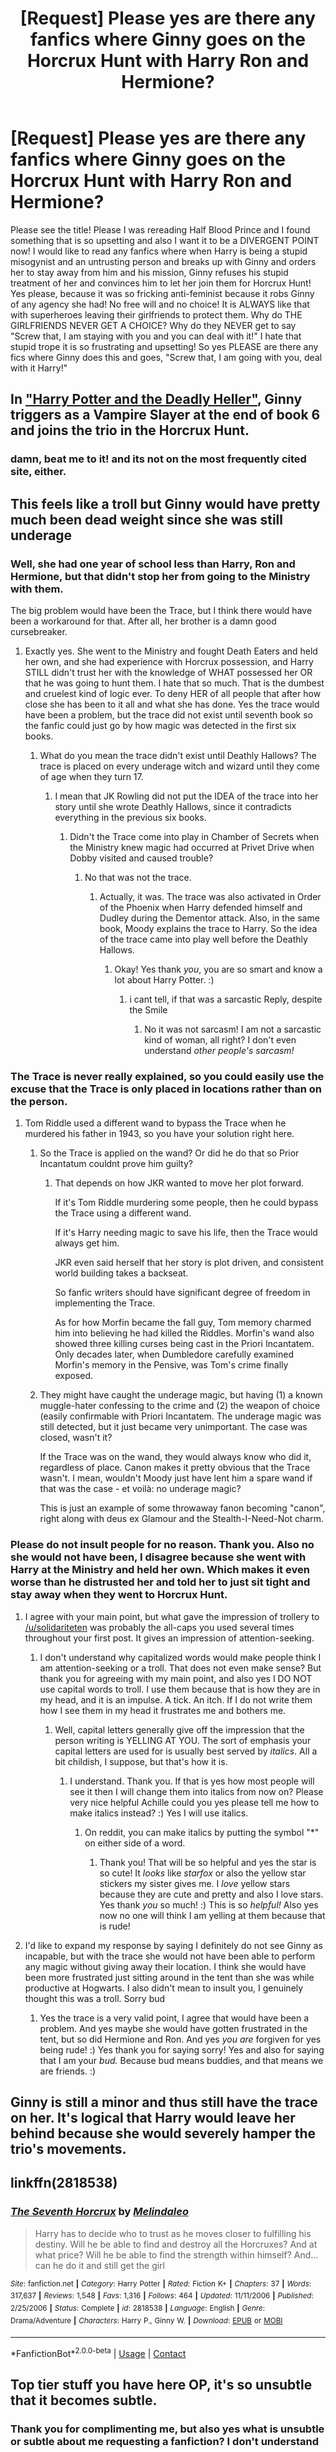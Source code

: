 #+TITLE: [Request] Please yes are there any fanfics where Ginny goes on the Horcrux Hunt with Harry Ron and Hermione?

* [Request] Please yes are there any fanfics where Ginny goes on the Horcrux Hunt with Harry Ron and Hermione?
:PROPERTIES:
:Score: 2
:DateUnix: 1510490505.0
:DateShort: 2017-Nov-12
:FlairText: Request
:END:
Please see the title! Please I was rereading Half Blood Prince and I found something that is so upsetting and also I want it to be a DIVERGENT POINT now! I would like to read any fanfics where when Harry is being a stupid misogynist and an untrusting person and breaks up with Ginny and orders her to stay away from him and his mission, Ginny refuses his stupid treatment of her and convinces him to let her join them for Horcrux Hunt! Yes please, because it was so fricking anti-feminist because it robs Ginny of any agency she had! No free will and no choice! It is ALWAYS like that with superheroes leaving their girlfriends to protect them. Why do THE GIRLFRIENDS NEVER GET A CHOICE? Why do they NEVER get to say "Screw that, I am staying with you and you can deal with it!" I hate that stupid trope it is so frustrating and upsetting! So yes PLEASE are there any fics where Ginny does this and goes, "Screw that, I am going with you, deal with it Harry!"


** In [[https://www.tthfanfic.org/story.php?no=27958]["Harry Potter and the Deadly Heller"]], Ginny triggers as a Vampire Slayer at the end of book 6 and joins the trio in the Horcrux Hunt.
:PROPERTIES:
:Author: Starfox5
:Score: 7
:DateUnix: 1510496959.0
:DateShort: 2017-Nov-12
:END:

*** damn, beat me to it! and its not on the most frequently cited site, either.
:PROPERTIES:
:Author: mikkelibob
:Score: 2
:DateUnix: 1510630433.0
:DateShort: 2017-Nov-14
:END:


** This feels like a troll but Ginny would have pretty much been dead weight since she was still underage
:PROPERTIES:
:Author: solidariteten
:Score: 6
:DateUnix: 1510493541.0
:DateShort: 2017-Nov-12
:END:

*** Well, she had one year of school less than Harry, Ron and Hermione, but that didn't stop her from going to the Ministry with them.

The big problem would have been the Trace, but I think there would have been a workaround for that. After all, her brother is a damn good cursebreaker.
:PROPERTIES:
:Score: 4
:DateUnix: 1510493901.0
:DateShort: 2017-Nov-12
:END:

**** Exactly yes. She went to the Ministry and fought Death Eaters and held her own, and she had experience with Horcrux possession, and Harry STILL didn't trust her with the knowledge of WHAT possessed her OR that he was going to hunt them. I hate that so much. That is the dumbest and cruelest kind of logic ever. To deny HER of all people that after how close she has been to it all and what she has done. Yes the trace would have been a problem, but the trace did not exist until seventh book so the fanfic could just go by how magic was detected in the first six books.
:PROPERTIES:
:Score: 1
:DateUnix: 1510494298.0
:DateShort: 2017-Nov-12
:END:

***** What do you mean the trace didn't exist until Deathly Hallows? The trace is placed on every underage witch and wizard until they come of age when they turn 17.
:PROPERTIES:
:Author: emong757
:Score: 7
:DateUnix: 1510495273.0
:DateShort: 2017-Nov-12
:END:

****** I mean that JK Rowling did not put the IDEA of the trace into her story until she wrote Deathly Hallows, since it contradicts everything in the previous six books.
:PROPERTIES:
:Score: 1
:DateUnix: 1510495907.0
:DateShort: 2017-Nov-12
:END:

******* Didn't the Trace come into play in Chamber of Secrets when the Ministry knew magic had occurred at Privet Drive when Dobby visited and caused trouble?
:PROPERTIES:
:Author: jenorama_CA
:Score: 9
:DateUnix: 1510504940.0
:DateShort: 2017-Nov-12
:END:

******** No that was not the trace.
:PROPERTIES:
:Score: 1
:DateUnix: 1510505286.0
:DateShort: 2017-Nov-12
:END:

********* Actually, it was. The trace was also activated in Order of the Phoenix when Harry defended himself and Dudley during the Dementor attack. Also, in the same book, Moody explains the trace to Harry. So the idea of the trace came into play well before the Deathly Hallows.
:PROPERTIES:
:Author: emong757
:Score: 11
:DateUnix: 1510514231.0
:DateShort: 2017-Nov-12
:END:

********** Okay! Yes thank /you/, you are so smart and know a lot about Harry Potter. :)
:PROPERTIES:
:Score: 0
:DateUnix: 1510514739.0
:DateShort: 2017-Nov-12
:END:

*********** i cant tell, if that was a sarcastic Reply, despite the Smile
:PROPERTIES:
:Author: Atomstern
:Score: 1
:DateUnix: 1518068625.0
:DateShort: 2018-Feb-08
:END:

************ No it was not sarcasm! I am not a sarcastic kind of woman, all right? I don't even understand /other people's sarcasm!/
:PROPERTIES:
:Score: 1
:DateUnix: 1518068849.0
:DateShort: 2018-Feb-08
:END:


*** The Trace is never really explained, so you could easily use the excuse that the Trace is only placed in locations rather than on the person.
:PROPERTIES:
:Author: AutumnSouls
:Score: 4
:DateUnix: 1510495276.0
:DateShort: 2017-Nov-12
:END:

**** Tom Riddle used a different wand to bypass the Trace when he murdered his father in 1943, so you have your solution right here.
:PROPERTIES:
:Author: InquisitorCOC
:Score: 2
:DateUnix: 1510498361.0
:DateShort: 2017-Nov-12
:END:

***** So the Trace is applied on the wand? Or did he do that so Prior Incantatum couldnt prove him guilty?
:PROPERTIES:
:Author: AutumnSouls
:Score: 2
:DateUnix: 1510503894.0
:DateShort: 2017-Nov-12
:END:

****** That depends on how JKR wanted to move her plot forward.

If it's Tom Riddle murdering some people, then he could bypass the Trace using a different wand.

If it's Harry needing magic to save his life, then the Trace would always get him.

JKR even said herself that her story is plot driven, and consistent world building takes a backseat.

So fanfic writers should have significant degree of freedom in implementing the Trace.

As for how Morfin became the fall guy, Tom memory charmed him into believing he had killed the Riddles. Morfin's wand also showed three killing curses being cast in the Priori Incantatem. Only decades later, when Dumbledore carefully examined Morfin's memory in the Pensive, was Tom's crime finally exposed.
:PROPERTIES:
:Author: InquisitorCOC
:Score: 4
:DateUnix: 1510505313.0
:DateShort: 2017-Nov-12
:END:


***** They might have caught the underage magic, but having (1) a known muggle-hater confessing to the crime and (2) the weapon of choice (easily confirmable with Priori Incantatem. The underage magic was still detected, but it just became very unimportant. The case was closed, wasn't it?

If the Trace was on the wand, they would always know who did it, regardless of place. Canon makes it pretty obvious that the Trace wasn't. I mean, wouldn't Moody just have lent him a spare wand if that was the case - et voilà: no underage magic?

This is just an example of some throwaway fanon becoming "canon", right along with deus ex Glamour and the Stealth-I-Need-Not charm.
:PROPERTIES:
:Score: 1
:DateUnix: 1510688126.0
:DateShort: 2017-Nov-14
:END:


*** Please do not insult people for no reason. Thank you. Also no she would not have been, I disagree because she went with Harry at the Ministry and held her own. Which makes it even worse than he distrusted her and told her to just sit tight and stay away when they went to Horcrux Hunt.
:PROPERTIES:
:Score: 2
:DateUnix: 1510494199.0
:DateShort: 2017-Nov-12
:END:

**** I agree with your main point, but what gave the impression of trollery to [[/u/solidariteten]] was probably the all-caps you used several times throughout your first post. It gives an impression of attention-seeking.
:PROPERTIES:
:Author: Achille-Talon
:Score: 2
:DateUnix: 1510495392.0
:DateShort: 2017-Nov-12
:END:

***** I don't understand why capitalized words would make people think I am attention-seeking or a troll. That does not even make sense? But thank you for agreeing with my main point, and also yes I DO NOT use capital words to troll. I use them because that is how they are in my head, and it is an impulse. A tick. An itch. If I do not write them how I see them in my head it frustrates me and bothers me.
:PROPERTIES:
:Score: 1
:DateUnix: 1510496028.0
:DateShort: 2017-Nov-12
:END:

****** Well, capital letters generally give off the impression that the person writing is YELLING AT YOU. The sort of emphasis your capital letters are used for is usually best served by /italics/. All a bit childish, I suppose, but that's how it is.
:PROPERTIES:
:Author: Achille-Talon
:Score: 6
:DateUnix: 1510496435.0
:DateShort: 2017-Nov-12
:END:

******* I understand. Thank you. If that is yes how most people will see it then I will change them into italics from now on? Please very nice helpful Achille could you yes please tell me how to make italics instead? :) Yes I will use italics.
:PROPERTIES:
:Score: 2
:DateUnix: 1510497068.0
:DateShort: 2017-Nov-12
:END:

******** On reddit, you can make italics by putting the symbol "*" on either side of a word.
:PROPERTIES:
:Author: Achille-Talon
:Score: 2
:DateUnix: 1510497939.0
:DateShort: 2017-Nov-12
:END:

********* Thank you! That will be so helpful and yes the star is so cute! It /looks/ like /starfox/ or also the yellow star stickers my sister gives me. I /love/ yellow stars because they are cute and pretty and also I love stars. Yes thank /you/ so much! :) This is so /helpful!/ Also yes now no one will think I am yelling at them because that is rude!
:PROPERTIES:
:Score: 4
:DateUnix: 1510498218.0
:DateShort: 2017-Nov-12
:END:


**** I'd like to expand my response by saying I definitely do not see Ginny as incapable, but with the trace she would not have been able to perform any magic without giving away their location. I think she would have been more frustrated just sitting around in the tent than she was while productive at Hogwarts. I also didn't mean to insult you, I genuinely thought this was a troll. Sorry bud
:PROPERTIES:
:Author: solidariteten
:Score: 1
:DateUnix: 1510502124.0
:DateShort: 2017-Nov-12
:END:

***** Yes the trace is a very valid point, I agree that would have been a problem. And yes maybe she would have gotten frustrated in the tent, but so did Hermione and Ron. And yes /you are/ forgiven for yes being rude! :) Yes thank you for saying sorry! Yes and also for saying that I am your /bud./ Because bud means buddies, and that means we are friends. :)
:PROPERTIES:
:Score: 2
:DateUnix: 1510502282.0
:DateShort: 2017-Nov-12
:END:


** Ginny is still a minor and thus still have the trace on her. It's logical that Harry would leave her behind because she would severely hamper the trio's movements.
:PROPERTIES:
:Author: NAJ_P_Jackson
:Score: 2
:DateUnix: 1510663517.0
:DateShort: 2017-Nov-14
:END:


** linkffn(2818538)
:PROPERTIES:
:Author: Gellert99
:Score: 1
:DateUnix: 1522877915.0
:DateShort: 2018-Apr-05
:END:

*** [[https://www.fanfiction.net/s/2818538/1/][*/The Seventh Horcrux/*]] by [[https://www.fanfiction.net/u/457505/Melindaleo][/Melindaleo/]]

#+begin_quote
  Harry has to decide who to trust as he moves closer to fulfilling his destiny. Will he be able to find and destroy all the Horcruxes? And at what price? Will he be able to find the strength within himself? And...can he do it and still get the girl
#+end_quote

^{/Site/:} ^{fanfiction.net} ^{*|*} ^{/Category/:} ^{Harry} ^{Potter} ^{*|*} ^{/Rated/:} ^{Fiction} ^{K+} ^{*|*} ^{/Chapters/:} ^{37} ^{*|*} ^{/Words/:} ^{317,637} ^{*|*} ^{/Reviews/:} ^{1,548} ^{*|*} ^{/Favs/:} ^{1,316} ^{*|*} ^{/Follows/:} ^{464} ^{*|*} ^{/Updated/:} ^{11/11/2006} ^{*|*} ^{/Published/:} ^{2/25/2006} ^{*|*} ^{/Status/:} ^{Complete} ^{*|*} ^{/id/:} ^{2818538} ^{*|*} ^{/Language/:} ^{English} ^{*|*} ^{/Genre/:} ^{Drama/Adventure} ^{*|*} ^{/Characters/:} ^{Harry} ^{P.,} ^{Ginny} ^{W.} ^{*|*} ^{/Download/:} ^{[[http://www.ff2ebook.com/old/ffn-bot/index.php?id=2818538&source=ff&filetype=epub][EPUB]]} ^{or} ^{[[http://www.ff2ebook.com/old/ffn-bot/index.php?id=2818538&source=ff&filetype=mobi][MOBI]]}

--------------

*FanfictionBot*^{2.0.0-beta} | [[https://github.com/tusing/reddit-ffn-bot/wiki/Usage][Usage]] | [[https://www.reddit.com/message/compose?to=tusing][Contact]]
:PROPERTIES:
:Author: FanfictionBot
:Score: 1
:DateUnix: 1522877943.0
:DateShort: 2018-Apr-05
:END:


** Top tier stuff you have here OP, it's so unsubtle that it becomes subtle.
:PROPERTIES:
:Author: ASOIAFFan213
:Score: 0
:DateUnix: 1510589202.0
:DateShort: 2017-Nov-13
:END:

*** Thank you for complimenting me, but also yes what is unsubtle or subtle about me requesting a fanfiction? I don't understand you.
:PROPERTIES:
:Score: 1
:DateUnix: 1510589637.0
:DateShort: 2017-Nov-13
:END:
